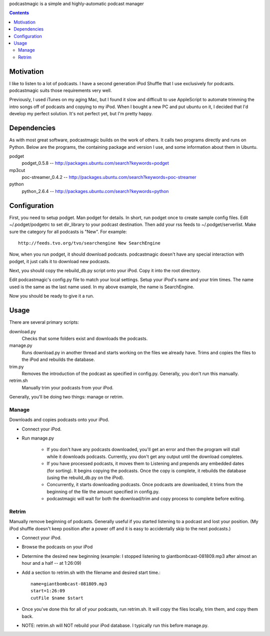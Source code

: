 podcastmagic is a simple and highly-automatic podcast manager

.. contents ::

==========
Motivation
==========

I like to listen to a lot of podcasts. I have a second generation iPod Shuffle
that I use exclusively for podcasts. podcastmagic suits those requirements very
well.

Previously, I used iTunes on my aging Mac, but I found it slow and
difficult to use AppleScript to automate trimming the intro songs off of
podcasts and copying to my iPod. When I bought a new PC and put ubuntu on it, I
decided that I'd develop my perfect solution. It's not perfect yet, but I'm
pretty happy.



============
Dependencies
============

As with most great software, podcastmagic builds on the work of others. It
calls two programs directly and runs on Python. Below are the programs, the
containing package and version I use, and some information about them in
Ubuntu.

podget
	podget_0.5.8  -- http://packages.ubuntu.com/search?keywords=podget
mp3cut
	poc-streamer_0.4.2  -- http://packages.ubuntu.com/search?keywords=poc-streamer
python
	python_2.6.4    -- http://packages.ubuntu.com/search?keywords=python



=============
Configuration
=============

First, you need to setup podget. Man podget for details. In short, run podget
once to create sample config files. Edit ~/.podget/podgetrc to set dir_library
to your podcast destination. Then add your rss feeds to ~/.podget/serverlist.
Make sure the category for all podcasts is "New". For example: ::

    http://feeds.tvo.org/tvo/searchengine New SearchEngine

Now, when you run podget, it should download podcasts. podcastmagic doesn't
have any special interaction with podget, it just calls it to download new
podcasts.

Next, you should copy the rebuild_db.py script onto your iPod. Copy it into the root directory.

Edit podcastmagic's config.py file to match your local settings. Setup your
iPod's name and your trim times. The name used is the same as the last name
used. In my above example, the name is SearchEngine.

Now you should be ready to give it a run.



=====
Usage
=====

There are several primary scripts:

download.py
	Checks that some folders exist and downloads the podcasts.
manage.py
    Runs download.py in another thread and starts working on the files we
    already have. Trims and copies the files to the iPod and rebuilds the
    database.
trim.py
    Removes the introduction of the podcast as specified in config.py.
    Generally, you don't run this manually.
retrim.sh
	Manually trim your podcasts from your iPod.

Generally, you'll be doing two things: manage or retrim.


Manage
------
Downloads and copies podcasts onto your iPod.

- Connect your iPod.
- Run manage.py

    - If you don't have any podcasts downloaded, you'll get an error and then
      the program will stall while it downloads podcasts. Currently, you don't
      get any output until the download completes.
    - If you have processed podcasts, it moves them to Listening and prepends
      any embedded dates (for sorting). It begins copying the podcasts. Once
      the copy is complete, it rebuilds the database (using the rebuild_db.py
      on the iPod).
    - Concurrently, it starts downloading podcasts. Once podcasts are
      downloaded, it trims from the beginning of the file the amount specified
      in config.py.
    - podcastmagic will wait for both the download/trim and copy process to
      complete before exiting.


Retrim
------
Manually remove beginning of podcasts. Generally useful if you started
listening to a podcast and lost your position. (My iPod shuffle doesn't keep
position after a power off and it is easy to accidentally skip to the next
podcasts.)

- Connect your iPod.
- Browse the podcasts on your iPod
- Determine the desired new beginning (example: I stopped listening to
  giantbombcast-081809.mp3 after almost an hour and a half -- at 1:26:09)
- Add a section to retrim.sh with the filename and desired start time.::

    name=giantbombcast-081809.mp3
    start=1:26:09
    cutFile $name $start

- Once you've done this for all of your podcasts, run retrim.sh. It will copy
  the files locally, trim them, and copy them back.
- NOTE: retrim.sh will NOT rebuild your iPod database. I typically run this before manage.py.



.. # vim:set fdm=indent:
